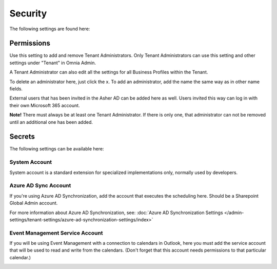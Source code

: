 Security
===========
The following settings are found here:

.. image:: security-tenant-new.png

Permissions
************
Use this setting to add and remove Tenant Administrators. Only Tenant Administrators can use this setting and other settings under "Tenant" in Omnia Admin. 

A Tenant Administrator can also edit all the settings for all Business Profiles within the Tenant. 

.. image:: tenant-permissions-new.png

To delete an administrator here, just click the x. To add an administrator, add the name the same way as in other name fields.

External users that has been invited in the Asher AD can be added here as well. Users invited this way can log in with their own Microsoft 365 account.

**Note!** There must always be at least one Tenant Administrator. If there is only one, that administrator can not be removed until an additional one has been added.

Secrets
********
The following settings can be available here:

.. image:: tenant-secrets.png

System Account
------------------
System account is a standard extension for specialized implementations only, normally used by developers.

.. image:: tenant-secrets-system.png

Azure AD Sync Account
-----------------------
If you're using Azure AD Synchronization, add the account that executes the scheduling here. Should be a Sharepoint Global Admin account.

.. image:: tenant-secrets-sync.png

For more information about Azure AD Synchronization, see: :doc:`Azure AD Synchronization Settings </admin-settings/tenant-settings/azure-ad-synchronization-settings/index>`

Event Management Service Account
----------------------------------

If you will be using Event Management with a connection to calendars in Outlook, here you must add the service account that will be used to read and write from the calendars. (Don't forget that this account needs permissions to that particular calendar.)

.. image:: tenant-secrets-event.png
